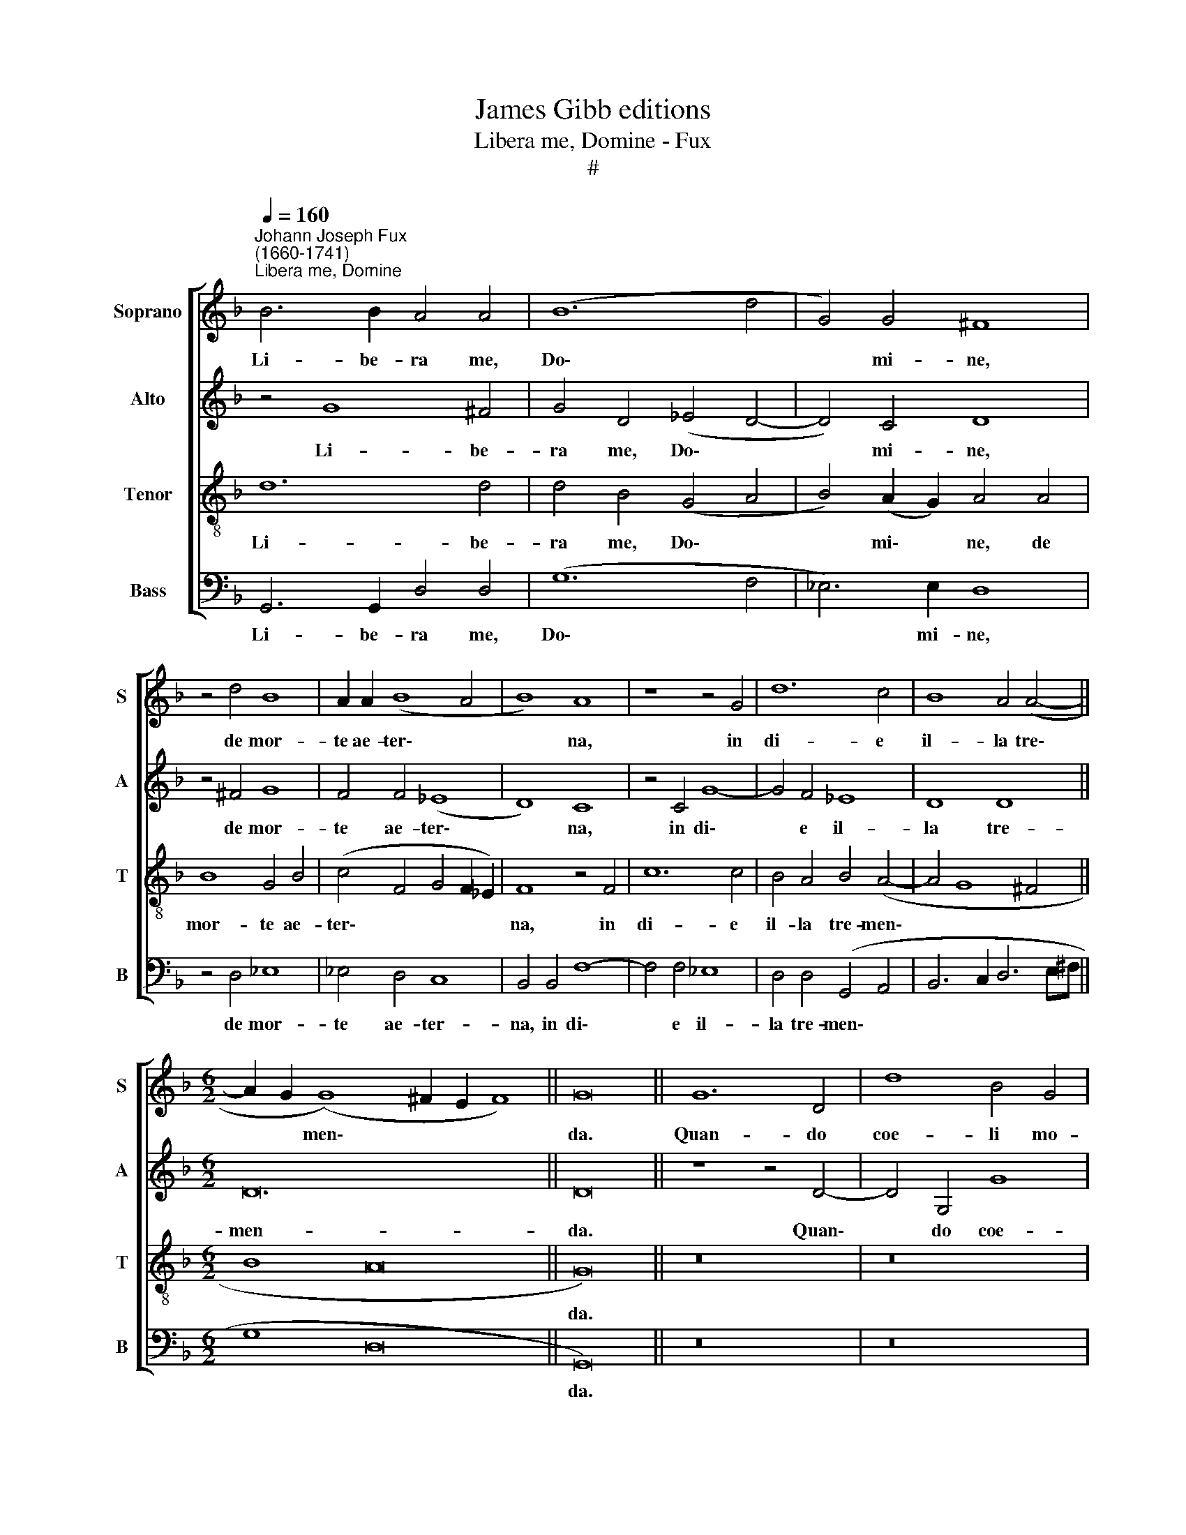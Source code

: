 X:1
T:James Gibb editions
T:Libera me, Domine - Fux
T:#
%%score [ 1 2 3 4 ]
L:1/8
Q:1/4=160
M:none
K:F
V:1 treble nm="Soprano" snm="S"
V:2 treble nm="Alto" snm="A"
V:3 treble-8 nm="Tenor" snm="T"
V:4 bass nm="Bass" snm="B"
V:1
"^Johann Joseph Fux\n(1660-1741)""^Libera me, Domine" B6 B2 A4 A4 | (B12 d4 | G4) G4 ^F8 | %3
w: Li- be- ra me,|Do\- *|* mi- ne,|
 z4 d4 B8 | A2 A2 (B8 A4 | B8) A8 | z8 z4 G4 | d12 c4 | B8 A4 (A4- || %9
w: de mor-|te ae- ter\- *|* na,|in|di- e|il- la tre\-|
[M:6/2] A2 G2 (G8) ^F2 E2 F8) || G16 || G12 D4 | d8 B4 G4 | A4 B4 c4 A4 | (B12 A4) | B16 | z16 | %17
w: * * men\- * * *|da.|Quan- do|coe- li mo-|ven- di sunt et|ter\- *|ra:||
 z8 G8 | B6 B2 A4 d4- | d4 c4 _e4 d4 | c6 c2 F4 B4 | (c4 A4) B4 F4 | G8 G8 | ^F4 (G8 F4) | %24
w: dum|ve- ne- ris ju\-|* di- ca- re|sae- cu- lum per|i\- * gnem, per|i- gnem,|per i\- *|
 G16!fine! || z16 | B12 A4 | (B4 _A4 G8) | F4 G4 _A8 | G4 B4 B8- | B4 B4 (A4 F2 G2 | %31
w: gnem.||Tre- mens|fa\- * *|ctus sum e-|go, et ti\-|* me- o, * *|
 A2 B2 c2 d2 c4) c4- | c4 c4 =B8 | =B4 d4 G6 G2 | G8 c6 c2 | _B4 _A4 G4 G4 ||[M:6/2] F6 _E2 F16 || %37
w: * * * * * ti\-|* me- o,|dum dis- cus- si-|o ve- ne-|rit, at- que ven-|tu- ra i-|
 G16 ||[M:4/2] z16 | z16 | z16 | z16 | z16 | z16 |[M:4/2] z16 | z16 | z16 | z16 | z16 | z16 | %50
w: ra.|||||||||||||
[M:4/2] G8 B6 B2 | A4 d8 c4 | _e4 d4 c6 c2 | F4 B4 (c4 A4) | B4 F4 G8 | G8 ^F4 (G4- || %56
w: Dum ve- ne-|ris ju- di-|ca- re sae- cu-|lum per i\- *|gnem, per i-|gnem, per i\-|
[M:6/2] G4 ^F4 G16) || A12 A4 | B4 B4 c8 | c4 B8 c4 | B4 B4 B6 A2 | B4 d4 d4 d4 | d6 d2 d8 | %63
w: * * gnem.|Re- qui-|em ae- ter-|nam do- na|e- is Do- mi-|ne: et lux pe-|pe- tu- a|
 z4 z4 G8- ||[M:6/2] G4 F4 (E4 D4) E8 ||"^al fine" D16 |] %66
w: lu\-|* ce- at * e-|is.|
V:2
 z4 G8 ^F4 | G4 D4 (_E4 D4- | D4) C4 D8 | z4 ^F4 G8 | F4 F4 (_E8 | D8) C8 | z4 C4 G8- | G4 F4 _E8 | %8
w: Li- be-|ra me, Do\- *|* mi- ne,|de mor-|te ae- ter\-|* na,|in di\-|* e il-|
 D8 D8 ||[M:6/2] D24 || D16 || z8 z4 D4- | D4 G,4 G8 | F4 D4 E4 F4 | G4 (D4 E4) (^F4- | F4 G4 D8) | %16
w: la tre-|men-|da.|Quan\-|* do coe-|li mo- ven- di|sunt et * ter\-|* * ra:|
 z16 | D8 _E6 E2 | D4 G8 F4 | B4 A4 G4 F4 | _E4 C4 D8 | _E4 F4 F8 | B,4 (C2 D2) (_E4 B,2 C2 | %23
w: |dum ve- ne-|ris ju- di-|ca- re sae- cu-|lum per i-|gnem, per i-|gnem, per * i\- * *|
 D16) | D16 || G12 F4 | (G4 F4 _E8) | D8 D4 _E4- | E4 _E8 D4 | _E4 G4 G8- | G4 G4 (F4 A2 G2 | %31
w: |gnem.|Tre- mens|fa\- * *|ctus, fac- tus|* sum e-|go, et ti\-|* me- o, * *|
 F2 G2 A2 B2 A4) A4- | A4 A4 D8 | D4 D4 _E6 E2 | D8 C6 C2 | D4 D4 _E4 E4 || %36
w: * * * * * ti\-|* me- o,|dum dis- cus- si-|o ve- ne-|rit, at- que ven-|
[M:6/2] D2 D2 (_E8 D2 C2 D8) || _E16 ||[M:4/2] z4 D8 D4 | _E8 D4 G4- | G4 F4 _E8 | D4 F4 F4 F4 | %42
w: tu- ra i\- * * *|ra.|Di- es|il- la, di\-|* es i-|rae, ca- la- mi-|
 F8 ^F8 | (G4 D8) F4 | G6 G2 ^F8- | F8 z4 G4- | G4 G4 _A8 | G4 G8 F4 | _E4 E4 (D6 C2 | D8 D4) D4 | %50
w: ta- tis|et * mi-|se- ri- ae,|* di\-|* es ma-|gna et a-|ma ra val\- *|* de. Dum|
 _E6 E2 D4 G4- | G4 F4 B4 A4 | G4 F4 _E4 C4 | D8 _E4 F4 | F8 B,4 (C2 D2) | (_E4 B,2 C2 D8- || %56
w: ve- ne- ris ju\-|* di- ca- re|sae- cu- lum per|i- gnem, ,~per|i- gnem, per *|i\- * * *|
[M:6/2] D8 D16) || D12 D4 | D4 D4 F8 | F4 F8 F4 | G4 G4 F6 F2 | F4 F4 G4 G4 | ^F6 F2 F8 | E12 D4 || %64
w: * gnem.|Re- qui-|em ae- ter-|nam do- na|e- is, Do- mi-|ne: et lux per-|pe- tu- a|lu- ce-|
[M:6/2] ^C8 (C4 D8 C4) || D16 |] %66
w: at e\- * *|is.|
V:3
 d12 d4 | d4 B4 (G4 A4 | B4) (A2 G2) A4 A4 | B8 G4 B4 | (c4 F4 G4 F2 _E2) | F8 z4 F4 | c12 c4 | %7
w: Li- be-|ra me, Do\- *|* mi\- * ne, de|mor- te ae-|ter\- * * * *|na, in|di- e|
 B4 A4 B4 (A4- | A4 G8 ^F4 ||[M:6/2] B8 A16 || G16) || z16 | z16 | z16 | G12 D4 | d8 B4 G4 | %16
w: il- la tre- men\-|||da.||||Quan- do|coe- li mo-|
 A4 B4 c4 A4 | (B2 c2 d8 c4) | d8 z8 | z16 | G8 B6 B2 | A4- d8 c4 | _e4 d4 c4 G4 | B4 B4 A8 | %24
w: ven- di sunt et|ter\- * * *|ra:||dum ve- ne-|ris ju- di-|ca- re sae- cu-|lum per i-|
 G16 || _e12 d4 | (_e4 d4 c8) | B8 B8 | B4 G4 F8 | _E12 E4 | =E6 E2 F8- | F12 F4 | ^F6 F2 G8 | %33
w: gnem.|Tre- mens|fa\- * *|ctus, fa-|ctus sum e-|go, et|ti- me- o,|* et|ti- me- o,|
 G4 =B4 c6 c2 | B8 _A6 A2 | G4 F4 _E4 _e4 ||[M:6/2] B4 c4 B16 || _E16 || %38
w: dum dis- cus- si-|o ve- ne-|rit, at- que ven-|tu- ra i-|ra.|
[M:4/2][K:treble-8] =B12 B4 | c8 B4 _e4- | e2 d2 (d8 c4) | d12 d4 | d4 d4 c6 c2 | B12 A4 | %44
w: Di- es|il- la, di\-|* es i\- *|rae, ca-|la- mi- ta- tis|et mi-|
 B4 c4 d4 A4- | A4 A4 B8 | B4 c8 d4 | _e8 B8 | c8 =B4 c4- | c4 =B2 A2 B8 | c8 z8 | z16 | z4 z4 G8 | %53
w: se- ri- ae, di\-|* es ma-|gna et a-|ma- ra|val- de, val\-||de.||Dum|
 B6 B2 A4 d4- | d4 c4 _e4 d4 | c4 G4 B4 B4 ||[M:6/2] A8 G16 || ^F12 F4 | G4 G4 A8 | A4 d8 c4 | %60
w: ve- ne- ris ju\-|* di- ca- re|sae- cu- lum per|i- gnem.|Re- qui-|em ae- ter-|nam do- na|
 d4 _e4 c6 c2 | d4 d4 B4 B4 | A6 A2 A8 | c12 G4 ||[M:6/2] A8 A16 || ^F16 |] %66
w: e- is, Do- mi-|ne: et lux per-|pe- tu- a|lu- ce-|at e-|is.|
V:4
 G,,6 G,,2 D,4 D,4 | (G,12 F,4 | _E,6) E,2 D,8 | z4 D,4 _E,8 | _E,4 D,4 C,8 | B,,4 B,,4 F,8- | %6
w: Li- be- ra me,|Do\- *|* mi- ne,|de mor-|te ae- ter-|na, in di\-|
 F,4 F,4 _E,8 | D,4 D,4 (G,,4 A,,4 | B,,6 C,2 D,6 E,^F, ||[M:6/2] G,8 D,16 || G,,16) || z16 | z16 | %13
w: * e il-|la tre- men\- *|||da.|||
 z16 | z8 z4 D,4- | D,4 G,,4 G,8 | F,4 D,4 E,4 F,4 | G,4 G,,4 (C,8 | G,8) D,8 | z8 z4 D,4 | %20
w: |Quan\-|* do coe-|li mo- ven- di|sunt et ter\-|* ra:|dum|
 _E,6 E,2 D,4 G,4- | G,4 F,4 B,4 A,4 | G,4 F,4 _E,6 E,2 | D,16 | G,,16 || z16 | z16 | z16 | z16 | %29
w: ve- ne- ris ju\-|* di- ca- re|sae- cu- lum per|i-|gnem.|||||
 z16 | z16 | z16 | z16 | z16 | z16 | z16 || z24 || z16 ||[M:4/2] G,12 G,4 | C,8 G,8 | %40
w: |||||||||Di- es|il- la,|
 _E,4 F,4 (G,4 A,4) | B,12 B,4 | B,4 B,4 A,6 A,2 | G,12 F,4 | _E,6 E,2 D,8- | D,8 z4 _E,4- | %46
w: di- es i\- *|rae. ca-|la- mi- ta- tis|et mi-|se- ri- ae,|* di\-|
 E,4 _E,4 F,8 | _E,8 D,8 | C,8 G,4 _A,4 | (G,16 | C,8 G,8) | D,8 z8 | z4 D,4 _E,6 E,2 | %53
w: * es ma-|gna et|a- ma- ra|val\-||de.|Dum ve- ne-|
 D,4 G,8 F,4 | B,4 A,4 G,4 F,4 | _E,4 E,4 D,8- ||[M:6/2] D,8 G,,16 || D,12 D,4 | G,,4 G,4 F,8 | %59
w: ris ju- di-|ca- re sae- cu-|lum per i\-|* gnem.|Re- qui-|em ae- ter-|
 F,4 B,8 A,4 | G,4 _E,4 F,6 F,2 | B,,4 B,,4 G,,4 G,,4 | D,6 D,2 D,8 | C,12 B,,4 || %64
w: nam do- na|e- is, Do- mi-|ne: et lux per-|pe- tu- a|lu- ce-|
[M:6/2] A,,8 A,,16 || D,16 |] %66
w: at e-|is.|

